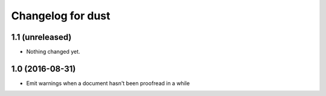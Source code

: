 Changelog for dust
==================

1.1 (unreleased)
----------------

- Nothing changed yet.


1.0 (2016-08-31)
----------------

- Emit warnings when a document hasn't been proofread in a while

